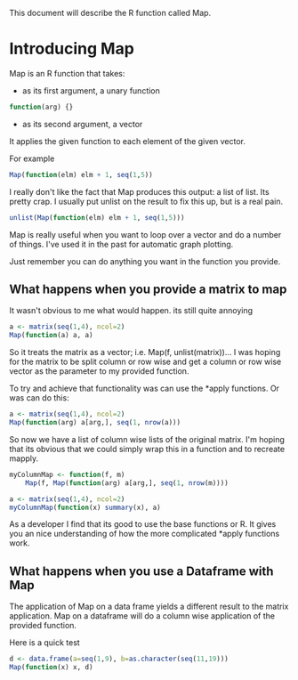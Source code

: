 This document will describe the R function called Map.

* Introducing Map
Map is an R function that takes:
- as its first argument, a unary function
#+begin_src R
function(arg) {}
#+end_src 
- as its second argument, a vector

It applies the given function to each element of the given vector. 

For example

#+begin_src R :results output
Map(function(elm) elm + 1, seq(1,5))
#+end_src

#+RESULTS:
#+begin_example
[[1]]
[1] 2

[[2]]
[1] 3

[[3]]
[1] 4

[[4]]
[1] 5

[[5]]
[1] 6
#+end_example

I really don't like the fact that Map produces this output: a list of list. Its pretty crap. I usually put unlist on the result to fix this up, but is a real pain.

#+begin_src R :results output
unlist(Map(function(elm) elm + 1, seq(1,5)))
#+end_src

#+RESULTS:
: [1] 2 3 4 5 6

Map is really useful when you want to loop over a vector and do a number of things. I've used it in the past for automatic graph plotting.

Just remember you can do anything you want in the function you provide.

** What happens when you provide a matrix to map
It wasn't obvious to me what would happen. its still quite annoying

#+begin_src R :results output
a <- matrix(seq(1,4), ncol=2)
Map(function(a) a, a)
#+end_src

#+RESULTS:
#+begin_example
[[1]]
[1] 1

[[2]]
[1] 2

[[3]]
[1] 3

[[4]]
[1] 4

#+end_example

So it treats the matrix as a vector; i.e. Map(f, unlist(matrix))... I was hoping for the matrix to be split column or row wise and get a column or row wise vector as the parameter to my provided function. 

To try and achieve that functionality was can use the *apply functions. Or was can do this:
#+begin_src R :results output
a <- matrix(seq(1,4), ncol=2)
Map(function(arg) a[arg,], seq(1, nrow(a))) 
#+end_src

#+RESULTS:
: [[1]]
: [1] 1 3
: 
: [[2]]
: [1] 2 4
: 

So now we have a list of column wise lists of the original matrix. I'm hoping that its obvious that we could simply wrap this in a function and to recreate mapply. 

#+begin_src R :results output
myColumnMap <- function(f, m)
    Map(f, Map(function(arg) a[arg,], seq(1, nrow(m)))) 

a <- matrix(seq(1,4), ncol=2)
myColumnMap(function(x) summary(x), a)
#+end_src

#+RESULTS:
: [[1]]
:    Min. 1st Qu.  Median    Mean 3rd Qu.    Max. 
:     1.0     1.5     2.0     2.0     2.5     3.0 
: 
: [[2]]
:    Min. 1st Qu.  Median    Mean 3rd Qu.    Max. 
:     2.0     2.5     3.0     3.0     3.5     4.0 

As a developer I find that its good to use the base functions or R. It gives you an nice understanding of how the more complicated *apply functions work.

** What happens when you use a Dataframe with Map
The application of Map on a data frame yields a different result to the matrix application. Map on a dataframe will do a column wise application of the provided function.

Here is a quick test
#+begin_src R :results output
d <- data.frame(a=seq(1,9), b=as.character(seq(11,19)))
Map(function(x) x, d)
#+end_src

#+RESULTS:
: $a
: [1] 1 2 3 4 5 6 7 8 9
: 
: $b
: [1] 11 12 13 14 15 16 17 18 19
: Levels: 11 12 13 14 15 16 17 18 19
: 

